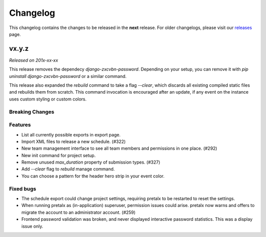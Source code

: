 Changelog
=========

This changelog contains the changes to be released in the **next** release.
For older changelogs, please visit our releases_ page.

vx.y.z
------

*Released on 201x-xx-xx*

This release removes the dependecy `django-zxcvbn-password`. Depending on your setup, you can remove it with `pip uninstall django-zxcvbn-password` or a similar command.

This release also expanded the `rebuild` command to take a flag `--clear`, which discards all existing compiled static files and rebuilds them from scratch. This command invocation is encouraged after an update, if any event on the instance uses custom styling or custom colors.

Breaking Changes
~~~~~~~~~~~~~~~~


Features
~~~~~~~~
- List all currently possible exports in export page.
- Import XML files to release a new schedule. (#322)
- New team management interface to see all team members and permissions in one place. (#292)
- New init command for project setup.
- Remove unused `max_duration` property of submission types. (#327)
- Add `--clear` flag to `rebuild` manage command.
- You can choose a pattern for the header hero strip in your event color.

Fixed bugs
~~~~~~~~~~~
- The schedule export could change project settings, requiring pretalx to be restarted to reset the settings.
- When running pretalx as (in-application) superuser, permission issues could arise. pretalx now warns and offers to migrate the account to an administrator account. (#259)
- Frontend password validation was broken, and never displayed interactive password statistics. This was a display issue only.

.. _releases: https://github.com/pretalx/pretalx/releases
